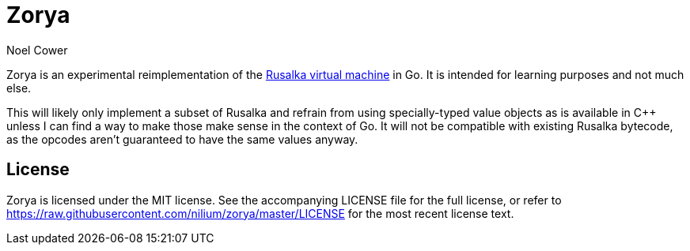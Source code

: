 Zorya
=====
:author: Noel Cower


Zorya is an experimental reimplementation of the
https://github.com/nilium/rusalka-vm[Rusalka virtual machine] in Go. It is
intended for learning purposes and not much else.

This will likely only implement a subset of Rusalka and refrain from using
specially-typed value objects as is available in C++ unless I can find a way to
make those make sense in the context of Go. It will not be compatible with
existing Rusalka bytecode, as the opcodes aren't guaranteed to have the same
values anyway.


License
-------
Zorya is licensed under the MIT license. See the accompanying LICENSE file for
the full license, or refer to
https://raw.githubusercontent.com/nilium/zorya/master/LICENSE for the most
recent license text.

// vim: set syntax=asciidoc tw=79 sw=8 ts=8 noexpandtab:
